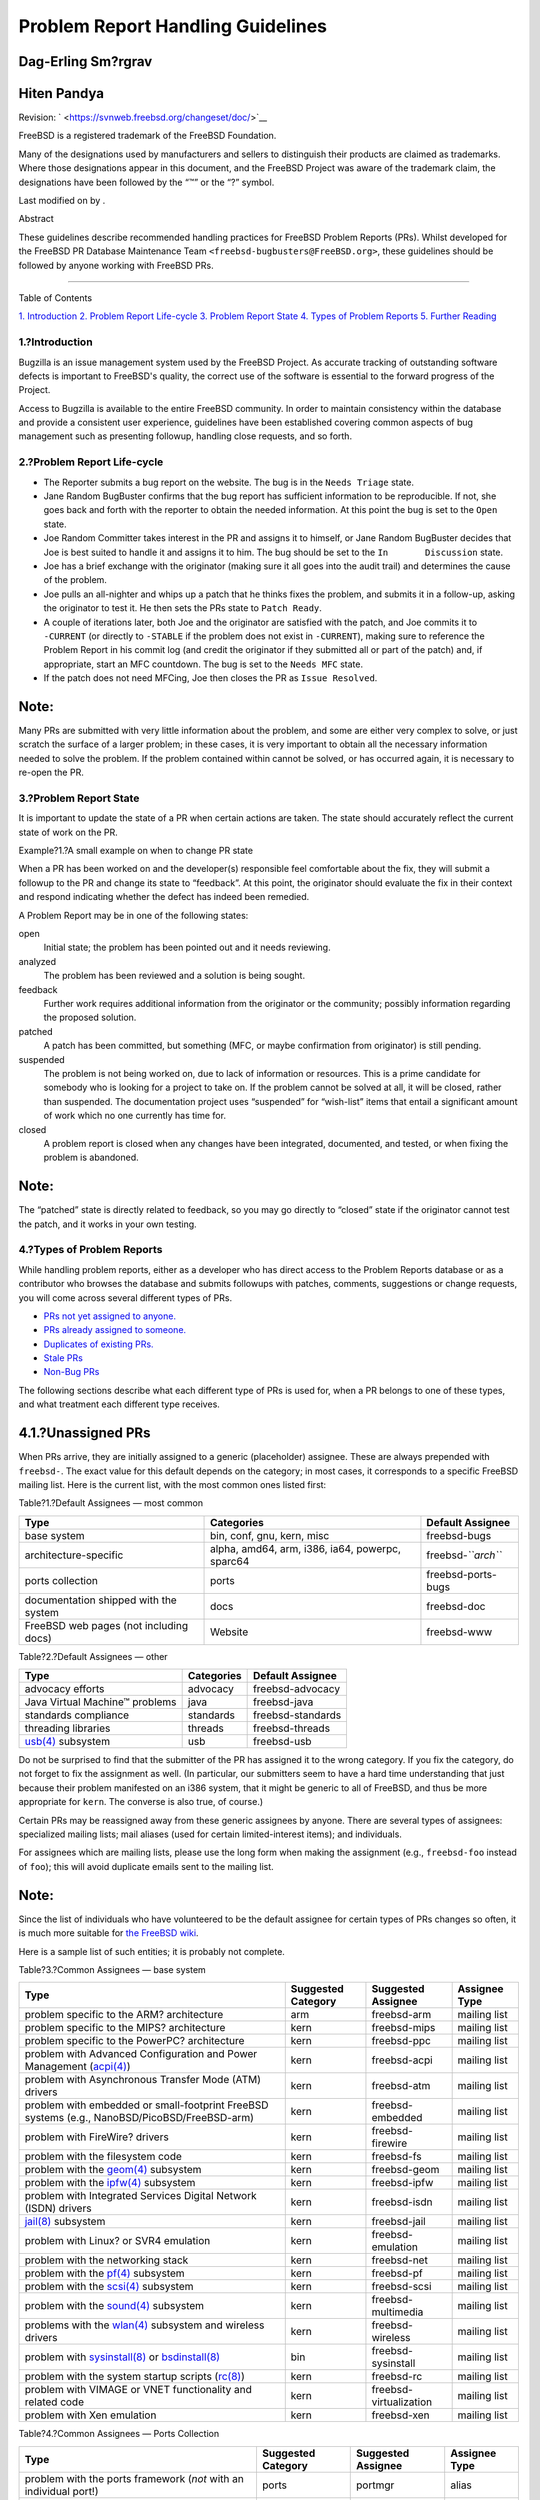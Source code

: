 ==================================
Problem Report Handling Guidelines
==================================

.. raw:: html

   <div class="article" lang="en" lang="en">

.. raw:: html

   <div class="titlepage" xmlns="">

.. raw:: html

   <div>

.. raw:: html

   <div>

.. raw:: html

   </div>

.. raw:: html

   <div>

.. raw:: html

   <div class="authorgroup" xmlns="http://www.w3.org/1999/xhtml">

.. raw:: html

   <div class="author">

Dag-Erling Sm?rgrav
~~~~~~~~~~~~~~~~~~~

.. raw:: html

   </div>

.. raw:: html

   <div class="author">

Hiten Pandya
~~~~~~~~~~~~

.. raw:: html

   </div>

.. raw:: html

   </div>

.. raw:: html

   </div>

.. raw:: html

   <div>

Revision: ` <https://svnweb.freebsd.org/changeset/doc/>`__

.. raw:: html

   </div>

.. raw:: html

   <div>

.. raw:: html

   <div class="legalnotice" xmlns="http://www.w3.org/1999/xhtml">

FreeBSD is a registered trademark of the FreeBSD Foundation.

Many of the designations used by manufacturers and sellers to
distinguish their products are claimed as trademarks. Where those
designations appear in this document, and the FreeBSD Project was aware
of the trademark claim, the designations have been followed by the “™”
or the “?” symbol.

.. raw:: html

   </div>

.. raw:: html

   </div>

.. raw:: html

   <div>

Last modified on by .

.. raw:: html

   </div>

.. raw:: html

   <div>

.. raw:: html

   <div class="abstract" xmlns="http://www.w3.org/1999/xhtml">

.. raw:: html

   <div class="abstract-title">

Abstract

.. raw:: html

   </div>

These guidelines describe recommended handling practices for FreeBSD
Problem Reports (PRs). Whilst developed for the FreeBSD PR Database
Maintenance Team ``<freebsd-bugbusters@FreeBSD.org>``, these guidelines
should be followed by anyone working with FreeBSD PRs.

.. raw:: html

   </div>

.. raw:: html

   </div>

.. raw:: html

   </div>

--------------

.. raw:: html

   </div>

.. raw:: html

   <div class="toc">

.. raw:: html

   <div class="toc-title">

Table of Contents

.. raw:: html

   </div>

`1. Introduction <#intro>`__
`2. Problem Report Life-cycle <#pr-lifecycle>`__
`3. Problem Report State <#pr-states>`__
`4. Types of Problem Reports <#pr-types>`__
`5. Further Reading <#references>`__

.. raw:: html

   </div>

.. raw:: html

   <div class="section">

.. raw:: html

   <div class="titlepage" xmlns="">

.. raw:: html

   <div>

.. raw:: html

   <div>

1.?Introduction
---------------

.. raw:: html

   </div>

.. raw:: html

   </div>

.. raw:: html

   </div>

Bugzilla is an issue management system used by the FreeBSD Project. As
accurate tracking of outstanding software defects is important to
FreeBSD's quality, the correct use of the software is essential to the
forward progress of the Project.

Access to Bugzilla is available to the entire FreeBSD community. In
order to maintain consistency within the database and provide a
consistent user experience, guidelines have been established covering
common aspects of bug management such as presenting followup, handling
close requests, and so forth.

.. raw:: html

   </div>

.. raw:: html

   <div class="section">

.. raw:: html

   <div class="titlepage" xmlns="">

.. raw:: html

   <div>

.. raw:: html

   <div>

2.?Problem Report Life-cycle
----------------------------

.. raw:: html

   </div>

.. raw:: html

   </div>

.. raw:: html

   </div>

.. raw:: html

   <div class="itemizedlist">

-  The Reporter submits a bug report on the website. The bug is in the
   ``Needs Triage`` state.

-  Jane Random BugBuster confirms that the bug report has sufficient
   information to be reproducible. If not, she goes back and forth with
   the reporter to obtain the needed information. At this point the bug
   is set to the ``Open`` state.

-  Joe Random Committer takes interest in the PR and assigns it to
   himself, or Jane Random BugBuster decides that Joe is best suited to
   handle it and assigns it to him. The bug should be set to the
   ``In       Discussion`` state.

-  Joe has a brief exchange with the originator (making sure it all goes
   into the audit trail) and determines the cause of the problem.

-  Joe pulls an all-nighter and whips up a patch that he thinks fixes
   the problem, and submits it in a follow-up, asking the originator to
   test it. He then sets the PRs state to ``Patch Ready``.

-  A couple of iterations later, both Joe and the originator are
   satisfied with the patch, and Joe commits it to ``-CURRENT`` (or
   directly to ``-STABLE`` if the problem does not exist in
   ``-CURRENT``), making sure to reference the Problem Report in his
   commit log (and credit the originator if they submitted all or part
   of the patch) and, if appropriate, start an MFC countdown. The bug is
   set to the ``Needs MFC`` state.

-  If the patch does not need MFCing, Joe then closes the PR as
   ``Issue Resolved``.

.. raw:: html

   </div>

.. raw:: html

   <div class="note" xmlns="">

Note:
~~~~~

Many PRs are submitted with very little information about the problem,
and some are either very complex to solve, or just scratch the surface
of a larger problem; in these cases, it is very important to obtain all
the necessary information needed to solve the problem. If the problem
contained within cannot be solved, or has occurred again, it is
necessary to re-open the PR.

.. raw:: html

   </div>

.. raw:: html

   </div>

.. raw:: html

   <div class="section">

.. raw:: html

   <div class="titlepage" xmlns="">

.. raw:: html

   <div>

.. raw:: html

   <div>

3.?Problem Report State
-----------------------

.. raw:: html

   </div>

.. raw:: html

   </div>

.. raw:: html

   </div>

It is important to update the state of a PR when certain actions are
taken. The state should accurately reflect the current state of work on
the PR.

.. raw:: html

   <div class="example">

.. raw:: html

   <div class="example-title">

Example?1.?A small example on when to change PR state

.. raw:: html

   </div>

.. raw:: html

   <div class="example-contents">

When a PR has been worked on and the developer(s) responsible feel
comfortable about the fix, they will submit a followup to the PR and
change its state to “feedback”. At this point, the originator should
evaluate the fix in their context and respond indicating whether the
defect has indeed been remedied.

.. raw:: html

   </div>

.. raw:: html

   </div>

A Problem Report may be in one of the following states:

.. raw:: html

   <div class="glosslist">

open
    Initial state; the problem has been pointed out and it needs
    reviewing.

analyzed
    The problem has been reviewed and a solution is being sought.

feedback
    Further work requires additional information from the originator or
    the community; possibly information regarding the proposed solution.

patched
    A patch has been committed, but something (MFC, or maybe
    confirmation from originator) is still pending.

suspended
    The problem is not being worked on, due to lack of information or
    resources. This is a prime candidate for somebody who is looking for
    a project to take on. If the problem cannot be solved at all, it
    will be closed, rather than suspended. The documentation project
    uses “suspended” for “wish-list” items that entail a significant
    amount of work which no one currently has time for.

closed
    A problem report is closed when any changes have been integrated,
    documented, and tested, or when fixing the problem is abandoned.

.. raw:: html

   </div>

.. raw:: html

   <div class="note" xmlns="">

Note:
~~~~~

The “patched” state is directly related to feedback, so you may go
directly to “closed” state if the originator cannot test the patch, and
it works in your own testing.

.. raw:: html

   </div>

.. raw:: html

   </div>

.. raw:: html

   <div class="section">

.. raw:: html

   <div class="titlepage" xmlns="">

.. raw:: html

   <div>

.. raw:: html

   <div>

4.?Types of Problem Reports
---------------------------

.. raw:: html

   </div>

.. raw:: html

   </div>

.. raw:: html

   </div>

While handling problem reports, either as a developer who has direct
access to the Problem Reports database or as a contributor who browses
the database and submits followups with patches, comments, suggestions
or change requests, you will come across several different types of PRs.

.. raw:: html

   <div class="itemizedlist">

-  `PRs not yet assigned to anyone. <#pr-unassigned>`__

-  `PRs already assigned to someone. <#pr-assigned>`__

-  `Duplicates of existing PRs. <#pr-dups>`__

-  `Stale PRs <#pr-stale>`__

-  `Non-Bug PRs <#pr-misfiled-notpr>`__

.. raw:: html

   </div>

The following sections describe what each different type of PRs is used
for, when a PR belongs to one of these types, and what treatment each
different type receives.

.. raw:: html

   <div class="section">

.. raw:: html

   <div class="titlepage" xmlns="">

.. raw:: html

   <div>

.. raw:: html

   <div>

4.1.?Unassigned PRs
~~~~~~~~~~~~~~~~~~~

.. raw:: html

   </div>

.. raw:: html

   </div>

.. raw:: html

   </div>

When PRs arrive, they are initially assigned to a generic (placeholder)
assignee. These are always prepended with ``freebsd-``. The exact value
for this default depends on the category; in most cases, it corresponds
to a specific FreeBSD mailing list. Here is the current list, with the
most common ones listed first:

.. raw:: html

   <div class="table">

.. raw:: html

   <div class="table-title">

Table?1.?Default Assignees — most common

.. raw:: html

   </div>

.. raw:: html

   <div class="table-contents">

+------------------------------------------+---------------------------------------------------+------------------------+
| Type                                     | Categories                                        | Default Assignee       |
+==========================================+===================================================+========================+
| base system                              | bin, conf, gnu, kern, misc                        | freebsd-bugs           |
+------------------------------------------+---------------------------------------------------+------------------------+
| architecture-specific                    | alpha, amd64, arm, i386, ia64, powerpc, sparc64   | freebsd-\ *``arch``*   |
+------------------------------------------+---------------------------------------------------+------------------------+
| ports collection                         | ports                                             | freebsd-ports-bugs     |
+------------------------------------------+---------------------------------------------------+------------------------+
| documentation shipped with the system    | docs                                              | freebsd-doc            |
+------------------------------------------+---------------------------------------------------+------------------------+
| FreeBSD web pages (not including docs)   | Website                                           | freebsd-www            |
+------------------------------------------+---------------------------------------------------+------------------------+

.. raw:: html

   </div>

.. raw:: html

   </div>

.. raw:: html

   <div class="table">

.. raw:: html

   <div class="table-title">

Table?2.?Default Assignees — other

.. raw:: html

   </div>

.. raw:: html

   <div class="table-contents">

+---------------------------------------------------------------------------------+--------------+---------------------+
| Type                                                                            | Categories   | Default Assignee    |
+=================================================================================+==============+=====================+
| advocacy efforts                                                                | advocacy     | freebsd-advocacy    |
+---------------------------------------------------------------------------------+--------------+---------------------+
| Java Virtual Machine™ problems                                                  | java         | freebsd-java        |
+---------------------------------------------------------------------------------+--------------+---------------------+
| standards compliance                                                            | standards    | freebsd-standards   |
+---------------------------------------------------------------------------------+--------------+---------------------+
| threading libraries                                                             | threads      | freebsd-threads     |
+---------------------------------------------------------------------------------+--------------+---------------------+
| `usb(4) <http://www.FreeBSD.org/cgi/man.cgi?query=usb&sektion=4>`__ subsystem   | usb          | freebsd-usb         |
+---------------------------------------------------------------------------------+--------------+---------------------+

.. raw:: html

   </div>

.. raw:: html

   </div>

Do not be surprised to find that the submitter of the PR has assigned it
to the wrong category. If you fix the category, do not forget to fix the
assignment as well. (In particular, our submitters seem to have a hard
time understanding that just because their problem manifested on an i386
system, that it might be generic to all of FreeBSD, and thus be more
appropriate for ``kern``. The converse is also true, of course.)

Certain PRs may be reassigned away from these generic assignees by
anyone. There are several types of assignees: specialized mailing lists;
mail aliases (used for certain limited-interest items); and individuals.

For assignees which are mailing lists, please use the long form when
making the assignment (e.g., ``freebsd-foo`` instead of ``foo``); this
will avoid duplicate emails sent to the mailing list.

.. raw:: html

   <div class="note" xmlns="">

Note:
~~~~~

Since the list of individuals who have volunteered to be the default
assignee for certain types of PRs changes so often, it is much more
suitable for `the FreeBSD
wiki <http://wiki.freebsd.org/AssigningPRs>`__.

.. raw:: html

   </div>

Here is a sample list of such entities; it is probably not complete.

.. raw:: html

   <div class="table">

.. raw:: html

   <div class="table-title">

Table?3.?Common Assignees — base system

.. raw:: html

   </div>

.. raw:: html

   <div class="table-contents">

+---------------------------------------------------------------------------------------------------------------------------------------------------------------------------------------+----------------------+--------------------------+-----------------+
| Type                                                                                                                                                                                  | Suggested Category   | Suggested Assignee       | Assignee Type   |
+=======================================================================================================================================================================================+======================+==========================+=================+
| problem specific to the ARM? architecture                                                                                                                                             | arm                  | freebsd-arm              | mailing list    |
+---------------------------------------------------------------------------------------------------------------------------------------------------------------------------------------+----------------------+--------------------------+-----------------+
| problem specific to the MIPS? architecture                                                                                                                                            | kern                 | freebsd-mips             | mailing list    |
+---------------------------------------------------------------------------------------------------------------------------------------------------------------------------------------+----------------------+--------------------------+-----------------+
| problem specific to the PowerPC? architecture                                                                                                                                         | kern                 | freebsd-ppc              | mailing list    |
+---------------------------------------------------------------------------------------------------------------------------------------------------------------------------------------+----------------------+--------------------------+-----------------+
| problem with Advanced Configuration and Power Management (`acpi(4) <http://www.FreeBSD.org/cgi/man.cgi?query=acpi&sektion=4>`__)                                                      | kern                 | freebsd-acpi             | mailing list    |
+---------------------------------------------------------------------------------------------------------------------------------------------------------------------------------------+----------------------+--------------------------+-----------------+
| problem with Asynchronous Transfer Mode (ATM) drivers                                                                                                                                 | kern                 | freebsd-atm              | mailing list    |
+---------------------------------------------------------------------------------------------------------------------------------------------------------------------------------------+----------------------+--------------------------+-----------------+
| problem with embedded or small-footprint FreeBSD systems (e.g., NanoBSD/PicoBSD/FreeBSD-arm)                                                                                          | kern                 | freebsd-embedded         | mailing list    |
+---------------------------------------------------------------------------------------------------------------------------------------------------------------------------------------+----------------------+--------------------------+-----------------+
| problem with FireWire? drivers                                                                                                                                                        | kern                 | freebsd-firewire         | mailing list    |
+---------------------------------------------------------------------------------------------------------------------------------------------------------------------------------------+----------------------+--------------------------+-----------------+
| problem with the filesystem code                                                                                                                                                      | kern                 | freebsd-fs               | mailing list    |
+---------------------------------------------------------------------------------------------------------------------------------------------------------------------------------------+----------------------+--------------------------+-----------------+
| problem with the `geom(4) <http://www.FreeBSD.org/cgi/man.cgi?query=geom&sektion=4>`__ subsystem                                                                                      | kern                 | freebsd-geom             | mailing list    |
+---------------------------------------------------------------------------------------------------------------------------------------------------------------------------------------+----------------------+--------------------------+-----------------+
| problem with the `ipfw(4) <http://www.FreeBSD.org/cgi/man.cgi?query=ipfw&sektion=4>`__ subsystem                                                                                      | kern                 | freebsd-ipfw             | mailing list    |
+---------------------------------------------------------------------------------------------------------------------------------------------------------------------------------------+----------------------+--------------------------+-----------------+
| problem with Integrated Services Digital Network (ISDN) drivers                                                                                                                       | kern                 | freebsd-isdn             | mailing list    |
+---------------------------------------------------------------------------------------------------------------------------------------------------------------------------------------+----------------------+--------------------------+-----------------+
| `jail(8) <http://www.FreeBSD.org/cgi/man.cgi?query=jail&sektion=8>`__ subsystem                                                                                                       | kern                 | freebsd-jail             | mailing list    |
+---------------------------------------------------------------------------------------------------------------------------------------------------------------------------------------+----------------------+--------------------------+-----------------+
| problem with Linux? or SVR4 emulation                                                                                                                                                 | kern                 | freebsd-emulation        | mailing list    |
+---------------------------------------------------------------------------------------------------------------------------------------------------------------------------------------+----------------------+--------------------------+-----------------+
| problem with the networking stack                                                                                                                                                     | kern                 | freebsd-net              | mailing list    |
+---------------------------------------------------------------------------------------------------------------------------------------------------------------------------------------+----------------------+--------------------------+-----------------+
| problem with the `pf(4) <http://www.FreeBSD.org/cgi/man.cgi?query=pf&sektion=4>`__ subsystem                                                                                          | kern                 | freebsd-pf               | mailing list    |
+---------------------------------------------------------------------------------------------------------------------------------------------------------------------------------------+----------------------+--------------------------+-----------------+
| problem with the `scsi(4) <http://www.FreeBSD.org/cgi/man.cgi?query=scsi&sektion=4>`__ subsystem                                                                                      | kern                 | freebsd-scsi             | mailing list    |
+---------------------------------------------------------------------------------------------------------------------------------------------------------------------------------------+----------------------+--------------------------+-----------------+
| problem with the `sound(4) <http://www.FreeBSD.org/cgi/man.cgi?query=sound&sektion=4>`__ subsystem                                                                                    | kern                 | freebsd-multimedia       | mailing list    |
+---------------------------------------------------------------------------------------------------------------------------------------------------------------------------------------+----------------------+--------------------------+-----------------+
| problems with the `wlan(4) <http://www.FreeBSD.org/cgi/man.cgi?query=wlan&sektion=4>`__ subsystem and wireless drivers                                                                | kern                 | freebsd-wireless         | mailing list    |
+---------------------------------------------------------------------------------------------------------------------------------------------------------------------------------------+----------------------+--------------------------+-----------------+
| problem with `sysinstall(8) <http://www.FreeBSD.org/cgi/man.cgi?query=sysinstall&sektion=8>`__ or `bsdinstall(8) <http://www.FreeBSD.org/cgi/man.cgi?query=bsdinstall&sektion=8>`__   | bin                  | freebsd-sysinstall       | mailing list    |
+---------------------------------------------------------------------------------------------------------------------------------------------------------------------------------------+----------------------+--------------------------+-----------------+
| problem with the system startup scripts (`rc(8) <http://www.FreeBSD.org/cgi/man.cgi?query=rc&sektion=8>`__)                                                                           | kern                 | freebsd-rc               | mailing list    |
+---------------------------------------------------------------------------------------------------------------------------------------------------------------------------------------+----------------------+--------------------------+-----------------+
| problem with VIMAGE or VNET functionality and related code                                                                                                                            | kern                 | freebsd-virtualization   | mailing list    |
+---------------------------------------------------------------------------------------------------------------------------------------------------------------------------------------+----------------------+--------------------------+-----------------+
| problem with Xen emulation                                                                                                                                                            | kern                 | freebsd-xen              | mailing list    |
+---------------------------------------------------------------------------------------------------------------------------------------------------------------------------------------+----------------------+--------------------------+-----------------+

.. raw:: html

   </div>

.. raw:: html

   </div>

.. raw:: html

   <div class="table">

.. raw:: html

   <div class="table-title">

Table?4.?Common Assignees — Ports Collection

.. raw:: html

   </div>

.. raw:: html

   <div class="table-contents">

+---------------------------------------------------------------------+----------------------+----------------------+-----------------+
| Type                                                                | Suggested Category   | Suggested Assignee   | Assignee Type   |
+=====================================================================+======================+======================+=================+
| problem with the ports framework (*not* with an individual port!)   | ports                | portmgr              | alias           |
+---------------------------------------------------------------------+----------------------+----------------------+-----------------+
| port which is maintained by apache@FreeBSD.org                      | ports                | apache               | mailing list    |
+---------------------------------------------------------------------+----------------------+----------------------+-----------------+
| port which is maintained by autotools@FreeBSD.org                   | ports                | autotools            | alias           |
+---------------------------------------------------------------------+----------------------+----------------------+-----------------+
| port which is maintained by doceng@FreeBSD.org                      | ports                | doceng               | alias           |
+---------------------------------------------------------------------+----------------------+----------------------+-----------------+
| port which is maintained by eclipse@FreeBSD.org                     | ports                | freebsd-eclipse      | mailing list    |
+---------------------------------------------------------------------+----------------------+----------------------+-----------------+
| port which is maintained by gecko@FreeBSD.org                       | ports                | gecko                | mailing list    |
+---------------------------------------------------------------------+----------------------+----------------------+-----------------+
| port which is maintained by gnome@FreeBSD.org                       | ports                | gnome                | mailing list    |
+---------------------------------------------------------------------+----------------------+----------------------+-----------------+
| port which is maintained by hamradio@FreeBSD.org                    | ports                | hamradio             | alias           |
+---------------------------------------------------------------------+----------------------+----------------------+-----------------+
| port which is maintained by haskell@FreeBSD.org                     | ports                | haskell              | alias           |
+---------------------------------------------------------------------+----------------------+----------------------+-----------------+
| port which is maintained by java@FreeBSD.org                        | ports                | freebsd-java         | mailing list    |
+---------------------------------------------------------------------+----------------------+----------------------+-----------------+
| port which is maintained by kde@FreeBSD.org                         | ports                | kde                  | mailing list    |
+---------------------------------------------------------------------+----------------------+----------------------+-----------------+
| port which is maintained by mono@FreeBSD.org                        | ports                | mono                 | mailing list    |
+---------------------------------------------------------------------+----------------------+----------------------+-----------------+
| port which is maintained by office@FreeBSD.org                      | ports                | freebsd-office       | mailing list    |
+---------------------------------------------------------------------+----------------------+----------------------+-----------------+
| port which is maintained by perl@FreeBSD.org                        | ports                | perl                 | mailing list    |
+---------------------------------------------------------------------+----------------------+----------------------+-----------------+
| port which is maintained by python@FreeBSD.org                      | ports                | freebsd-python       | mailing list    |
+---------------------------------------------------------------------+----------------------+----------------------+-----------------+
| port which is maintained by ruby@FreeBSD.org                        | ports                | freebsd-ruby         | mailing list    |
+---------------------------------------------------------------------+----------------------+----------------------+-----------------+
| port which is maintained by secteam@FreeBSD.org                     | ports                | secteam              | alias           |
+---------------------------------------------------------------------+----------------------+----------------------+-----------------+
| port which is maintained by vbox@FreeBSD.org                        | ports                | vbox                 | alias           |
+---------------------------------------------------------------------+----------------------+----------------------+-----------------+
| port which is maintained by x11@FreeBSD.org                         | ports                | freebsd-x11          | mailing list    |
+---------------------------------------------------------------------+----------------------+----------------------+-----------------+

.. raw:: html

   </div>

.. raw:: html

   </div>

Ports PRs which have a maintainer who is a ports committer may be
reassigned by anyone (but note that not every FreeBSD committer is
necessarily a ports committer, so you cannot simply go by the email
address alone.)

For other PRs, please do not reassign them to individuals (other than
yourself) unless you are certain that the assignee really wants to track
the PR. This will help to avoid the case where no one looks at fixing a
particular problem because everyone assumes that the assignee is already
working on it.

.. raw:: html

   <div class="table">

.. raw:: html

   <div class="table-title">

Table?5.?Common Assignees — Other

.. raw:: html

   </div>

.. raw:: html

   <div class="table-contents">

+--------------------------------------------------------------------------+----------------------+----------------------+-----------------+
| Type                                                                     | Suggested Category   | Suggested Assignee   | Assignee Type   |
+==========================================================================+======================+======================+=================+
| problem with PR database                                                 | bin                  | bugmeister           | alias           |
+--------------------------------------------------------------------------+----------------------+----------------------+-----------------+
| problem with Bugzilla `web form <https://bugs.freebsd.org/submit/>`__.   | doc                  | bugmeister           | alias           |
+--------------------------------------------------------------------------+----------------------+----------------------+-----------------+

.. raw:: html

   </div>

.. raw:: html

   </div>

.. raw:: html

   </div>

.. raw:: html

   <div class="section">

.. raw:: html

   <div class="titlepage" xmlns="">

.. raw:: html

   <div>

.. raw:: html

   <div>

4.2.?Assigned PRs
~~~~~~~~~~~~~~~~~

.. raw:: html

   </div>

.. raw:: html

   </div>

.. raw:: html

   </div>

If a PR has the ``responsible`` field set to the username of a FreeBSD
developer, it means that the PR has been handed over to that particular
person for further work.

Assigned PRs should not be touched by anyone but the assignee or
bugmeister. If you have comments, submit a followup. If for some reason
you think the PR should change state or be reassigned, send a message to
the assignee. If the assignee does not respond within two weeks,
unassign the PR and do as you please.

.. raw:: html

   </div>

.. raw:: html

   <div class="section">

.. raw:: html

   <div class="titlepage" xmlns="">

.. raw:: html

   <div>

.. raw:: html

   <div>

4.3.?Duplicate PRs
~~~~~~~~~~~~~~~~~~

.. raw:: html

   </div>

.. raw:: html

   </div>

.. raw:: html

   </div>

If you find more than one PR that describe the same issue, choose the
one that contains the largest amount of useful information and close the
others, stating clearly the number of the superseding PR. If several PRs
contain non-overlapping useful information, submit all the missing
information to one in a followup, including references to the others;
then close the other PRs (which are now completely superseded).

.. raw:: html

   </div>

.. raw:: html

   <div class="section">

.. raw:: html

   <div class="titlepage" xmlns="">

.. raw:: html

   <div>

.. raw:: html

   <div>

4.4.?Stale PRs
~~~~~~~~~~~~~~

.. raw:: html

   </div>

.. raw:: html

   </div>

.. raw:: html

   </div>

A PR is considered stale if it has not been modified in more than six
months. Apply the following procedure to deal with stale PRs:

.. raw:: html

   <div class="itemizedlist">

-  If the PR contains sufficient detail, try to reproduce the problem in
   ``-CURRENT`` and ``-STABLE``. If you succeed, submit a followup
   detailing your findings and try to find someone to assign it to. Set
   the state to “analyzed” if appropriate.

-  If the PR describes an issue which you know is the result of a usage
   error (incorrect configuration or otherwise), submit a followup
   explaining what the originator did wrong, then close the PR with the
   reason “User error” or “Configuration error”.

-  If the PR describes an error which you know has been corrected in
   both ``-CURRENT`` and ``-STABLE``, close it with a message stating
   when it was fixed in each branch.

-  If the PR describes an error which you know has been corrected in
   ``-CURRENT``, but not in ``-STABLE``, try to find out when the person
   who corrected it is planning to MFC it, or try to find someone else
   (maybe yourself?) to do it. Set the state to “patched” and assign it
   to whomever will do the MFC.

-  In other cases, ask the originator to confirm if the problem still
   exists in newer versions. If the originator does not reply within a
   month, close the PR with the notation “Feedback timeout”.

.. raw:: html

   </div>

.. raw:: html

   </div>

.. raw:: html

   <div class="section">

.. raw:: html

   <div class="titlepage" xmlns="">

.. raw:: html

   <div>

.. raw:: html

   <div>

4.5.?Non-Bug PRs
~~~~~~~~~~~~~~~~

.. raw:: html

   </div>

.. raw:: html

   </div>

.. raw:: html

   </div>

Developers that come across PRs that look like they should have been
posted to
`freebsd-bugs <http://lists.FreeBSD.org/mailman/listinfo/freebsd-bugs>`__
or some other list should close the PR, informing the submitter in a
comment why this is not really a PR and where the message should be
posted.

The email addresses that Bugzilla listens to for incoming PRs have been
published as part of the FreeBSD documentation, have been announced and
listed on the web-site. This means that spammers found them.

Whenever you close one of these PRs, please do the following:

.. raw:: html

   <div class="itemizedlist">

-  Set the component to ``junk`` (under ``Supporting Services``.

-  Set Responsible to ``nobody@FreeBSD.org``.

-  Set State to ``Issue Resolved``.

.. raw:: html

   </div>

Setting the category to ``junk`` makes it obvious that there is no
useful content within the PR, and helps to reduce the clutter within the
main categories.

.. raw:: html

   </div>

.. raw:: html

   </div>

.. raw:: html

   <div class="section">

.. raw:: html

   <div class="titlepage" xmlns="">

.. raw:: html

   <div>

.. raw:: html

   <div>

5.?Further Reading
------------------

.. raw:: html

   </div>

.. raw:: html

   </div>

.. raw:: html

   </div>

This is a list of resources relevant to the proper writing and
processing of problem reports. It is by no means complete.

.. raw:: html

   <div class="itemizedlist">

-  `How to Write FreeBSD Problem
   Reports <../../../../doc/en_US.ISO8859-1/articles/problem-reports/article.html>`__—guidelines
   for PR originators.

.. raw:: html

   </div>

.. raw:: html

   </div>

.. raw:: html

   </div>
